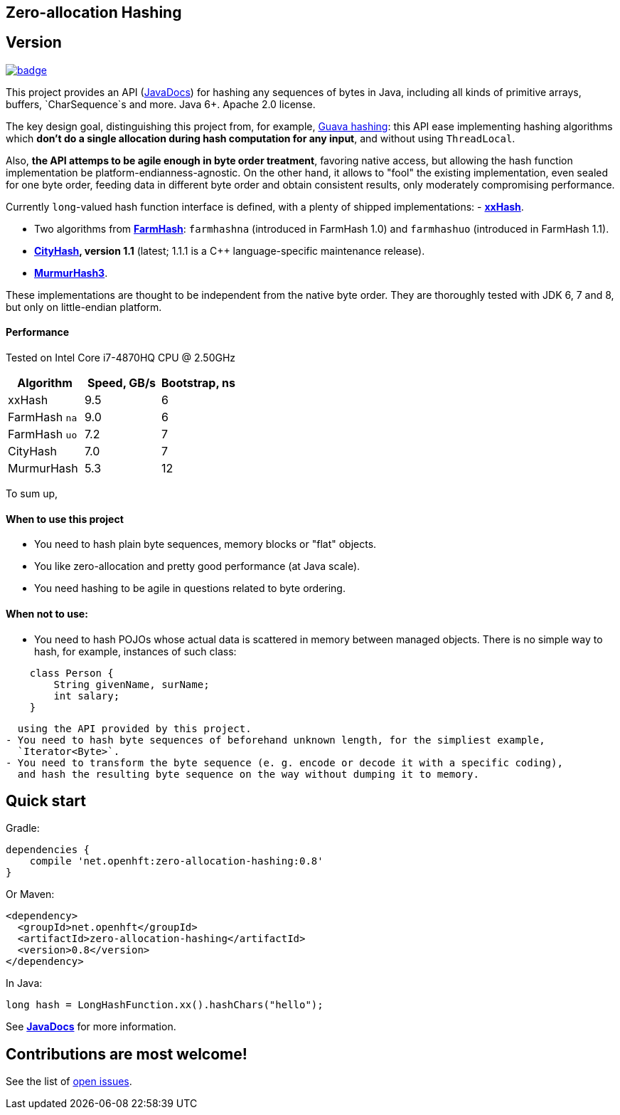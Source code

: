 == Zero-allocation Hashing

== Version 
[#image-maven]
[caption="", link=https://maven-badges.herokuapp.com/maven-central/net.openhft/zero-allocation-hashing]
image::https://maven-badges.herokuapp.com/maven-central/net.openhft/zero-allocation-hashing/badge.svg[]

This project provides an API (http://openhft.github.io/Zero-Allocation-Hashing/apidocs/[JavaDocs])
for hashing any sequences of bytes in Java, including all kinds of
primitive arrays, buffers, `CharSequence`s and more. Java 6+. Apache 2.0 license.

The key design goal, distinguishing this project from, for example, 
http://docs.guava-libraries.googlecode.com/git-history/release/javadoc/com/google/common/hash/package-summary.html[Guava hashing]:
this API ease implementing hashing algorithms which *don't do a single allocation
during hash computation for any input*, and without using `ThreadLocal`.

Also, *the API attemps to be agile enough in byte order treatment*, favoring native access,
but allowing the hash function implementation be platform-endianness-agnostic. On the other hand,
it allows to "fool" the existing implementation, even sealed for one byte order, feeding data
in different byte order and obtain consistent results, only moderately compromising performance.

Currently `long`-valued hash function interface is defined, with a plenty of shipped
implementations:
 - *https://github.com/Cyan4973/xxHash[xxHash]*.

 - Two algorithms from *https://github.com/google/farmhash[FarmHash]*: `farmhashna` (introduced
 in FarmHash 1.0) and `farmhashuo` (introduced in FarmHash 1.1).

 - *https://code.google.com/p/cityhash/[CityHash], version 1.1* (latest; 1.1.1 is a C++
 language-specific maintenance release).

 - *https://code.google.com/p/smhasher/wiki/MurmurHash3[MurmurHash3]*.

These implementations are thought to be independent from the native byte order. They are thoroughly
tested with JDK 6, 7 and 8, but only on little-endian platform.

==== Performance

Tested on Intel Core i7-4870HQ CPU @ 2.50GHz
|===
|Algorithm |Speed, GB/s |Bootstrap, ns

|xxHash |9.5 |6
|FarmHash `na` |9.0 |6
|FarmHash `uo` |7.2 |7
|CityHash |7.0 |7
|MurmurHash |5.3 |12
|===

To sum up,

==== When to use this project
 - You need to hash plain byte sequences, memory blocks or "flat" objects.
 - You like zero-allocation and pretty good performance (at Java scale).
 - You need hashing to be agile in questions related to byte ordering.

==== When *not* to use:
 - You need to hash POJOs whose actual data is scattered in memory between managed objects.
   There is no simple way to hash, for example, instances of such class:

[source, Java]
----
    class Person {
        String givenName, surName;
        int salary;
    }
----
   using the API provided by this project.
 - You need to hash byte sequences of beforehand unknown length, for the simpliest example,
   `Iterator<Byte>`.
 - You need to transform the byte sequence (e. g. encode or decode it with a specific coding),
   and hash the resulting byte sequence on the way without dumping it to memory.

== Quick start

Gradle:
[source, groovy]
----
dependencies {
    compile 'net.openhft:zero-allocation-hashing:0.8'
}
----

Or Maven:
[source, xml]
----
<dependency>
  <groupId>net.openhft</groupId>
  <artifactId>zero-allocation-hashing</artifactId>
  <version>0.8</version>
</dependency>
----

In Java:
[source, Java]
----
long hash = LongHashFunction.xx().hashChars("hello");
----

See *http://openhft.github.io/Zero-Allocation-Hashing/apidocs/[JavaDocs]* for more information.

== Contributions are most welcome!

See the list of https://github.com/OpenHFT/Zero-Allocation-Hashing/issues[open issues].
